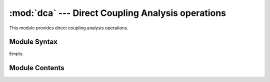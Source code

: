 
:mod:`dca` --- Direct Coupling Analysis operations
==================================================

.. module:: dca
   :synopsis: Direct Coupling Analysis operations.
.. moduleauthor:: Christoph Wilms <christoph.wilms@uni-due.de>
.. sectionauthor:: Jean-Noel Grad <jean-noel.grad@uni-due.de>


This module provides direct coupling analysis operations.


.. seealso::

    Morcos, F. *et al.* *Direct-coupling analysis of residue co-evolution
    captures native contacts across many protein families*, *Proc. Natl. Acad.
    Sci.* **2011**, *108*, 1293-1301.


.. _dca-syntax:

Module Syntax
-------------

Empty.

.. _contents-of-module-dca:

Module Contents
---------------

.. function:: dca(inputfile, outputfile)

    Direct Coupling Analysis (DCA)

    :param file inputfile: file with fasta formatted sequences
    :param file outputfile: file containing N(N-1)/2 rows and 4 columns
        
    Structure of **outputfile**:

    * residue i (column 1)
    * residue j (column 2)
    * MI(i,j) (Mutual Information between i and j)
    * DI(i,j) (Direct Information between i and j)
    
    
.. function:: get_similarity(ref, query, theta)
    
    Does not check the length of both objects.
    
    :param ref: iterable object which will be compared with query
    :type ref: obj
    :param query: iterable object which will be compared with ref
    :type query: obj
    :param theta: reweight sequences with identity threshold
    :type theta: float
    
    :returns: 0 if greater than theta, 1 if less than theta.
    
    
.. function:: return_alignment(inputfile)
    
    Docstring missing.
    
    
.. function:: Compute_True_Frequencies(Z,M,N,q, theta)
    
    Docstring missing.
    
    
.. function:: with_pc(Pij_true,Pi_true,pseudocount_weight,N,q)
    
    Docstring missing.
    
    
.. function:: Compute_C(Pij,Pi,N,q)
    
    Docstring missing.
    
    
.. function:: Compute_Results(Pij, Pi,Pij_true, Pi_true, invC, N, q, outputfile)
    
    Docstring missing.
    
    
.. function:: calculate_mi(i,j,P2,P1,q)
    
    Docstring missing.
    
    
.. function:: ReturnW(invC, i, j, q)
    
    Docstring missing.
    
    
.. function:: bp_link(i,j,W_mf,Pi,q)
    
    Docstring missing.
    
    
.. function:: compute_mu(i,j,W,Pi,q)
    
    Docstring missing.
    
    
.. function:: compute_di(i,j,W, mu1,mu2,Pi)
    
    Docstring missing.
    
    
